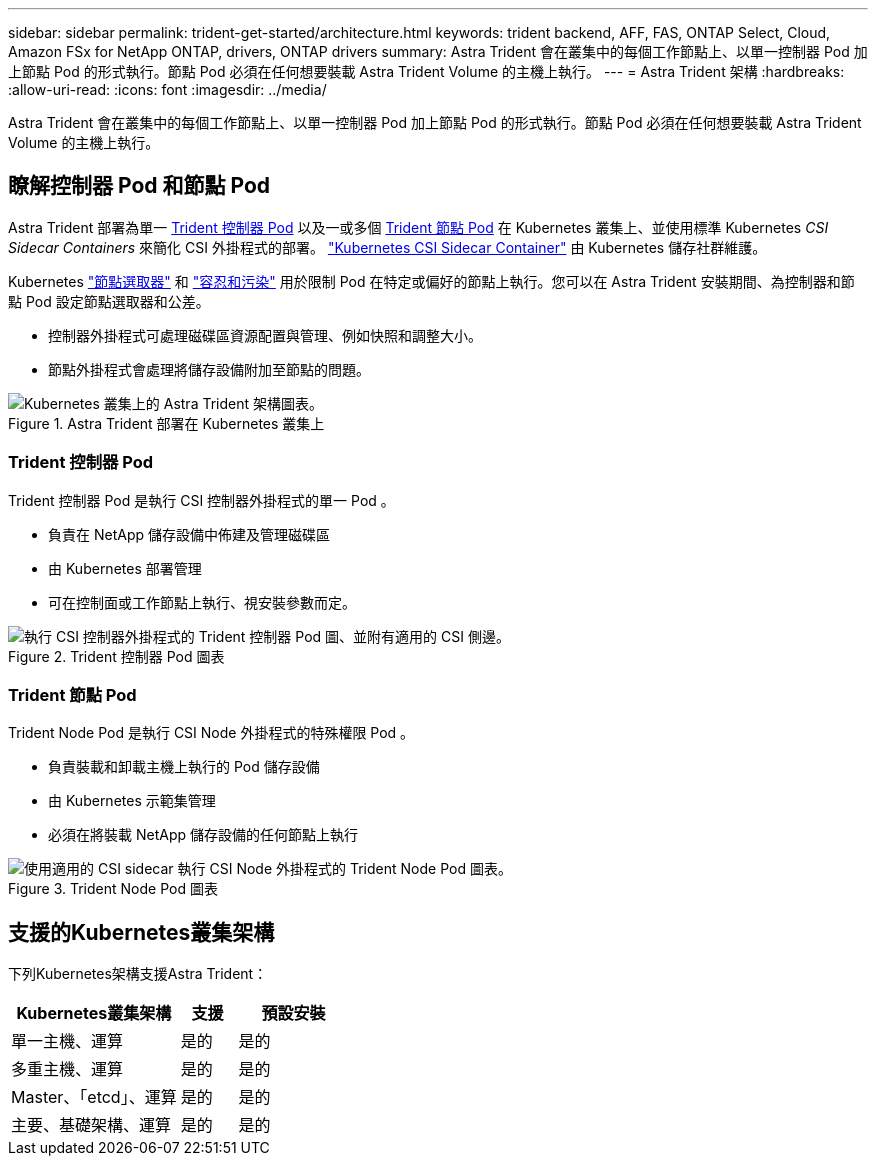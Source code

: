 ---
sidebar: sidebar 
permalink: trident-get-started/architecture.html 
keywords: trident backend, AFF, FAS, ONTAP Select, Cloud, Amazon FSx for NetApp ONTAP, drivers, ONTAP drivers 
summary: Astra Trident 會在叢集中的每個工作節點上、以單一控制器 Pod 加上節點 Pod 的形式執行。節點 Pod 必須在任何想要裝載 Astra Trident Volume 的主機上執行。 
---
= Astra Trident 架構
:hardbreaks:
:allow-uri-read: 
:icons: font
:imagesdir: ../media/


[role="lead"]
Astra Trident 會在叢集中的每個工作節點上、以單一控制器 Pod 加上節點 Pod 的形式執行。節點 Pod 必須在任何想要裝載 Astra Trident Volume 的主機上執行。



== 瞭解控制器 Pod 和節點 Pod

Astra Trident 部署為單一 <<Trident 控制器 Pod>> 以及一或多個 <<Trident 節點 Pod>> 在 Kubernetes 叢集上、並使用標準 Kubernetes _CSI Sidecar Containers_ 來簡化 CSI 外掛程式的部署。 link:https://kubernetes-csi.github.io/docs/sidecar-containers.html["Kubernetes CSI Sidecar Container"^] 由 Kubernetes 儲存社群維護。

Kubernetes link:https://kubernetes.io/docs/concepts/scheduling-eviction/assign-pod-node/["節點選取器"^] 和 link:https://kubernetes.io/docs/concepts/scheduling-eviction/taint-and-toleration/["容忍和污染"^] 用於限制 Pod 在特定或偏好的節點上執行。您可以在 Astra Trident 安裝期間、為控制器和節點 Pod 設定節點選取器和公差。

* 控制器外掛程式可處理磁碟區資源配置與管理、例如快照和調整大小。
* 節點外掛程式會處理將儲存設備附加至節點的問題。


.Astra Trident 部署在 Kubernetes 叢集上
image::../media/trident-arch.png[Kubernetes 叢集上的 Astra Trident 架構圖表。]



=== Trident 控制器 Pod

Trident 控制器 Pod 是執行 CSI 控制器外掛程式的單一 Pod 。

* 負責在 NetApp 儲存設備中佈建及管理磁碟區
* 由 Kubernetes 部署管理
* 可在控制面或工作節點上執行、視安裝參數而定。


.Trident 控制器 Pod 圖表
image::../media/controller-pod.png[執行 CSI 控制器外掛程式的 Trident 控制器 Pod 圖、並附有適用的 CSI 側邊。]



=== Trident 節點 Pod

Trident Node Pod 是執行 CSI Node 外掛程式的特殊權限 Pod 。

* 負責裝載和卸載主機上執行的 Pod 儲存設備
* 由 Kubernetes 示範集管理
* 必須在將裝載 NetApp 儲存設備的任何節點上執行


.Trident Node Pod 圖表
image::../media/node-pod.png[使用適用的 CSI sidecar 執行 CSI Node 外掛程式的 Trident Node Pod 圖表。]



== 支援的Kubernetes叢集架構

下列Kubernetes架構支援Astra Trident：

[cols="3,1,2"]
|===
| Kubernetes叢集架構 | 支援 | 預設安裝 


| 單一主機、運算 | 是的  a| 
是的



| 多重主機、運算 | 是的  a| 
是的



| Master、「etcd」、運算 | 是的  a| 
是的



| 主要、基礎架構、運算 | 是的  a| 
是的

|===